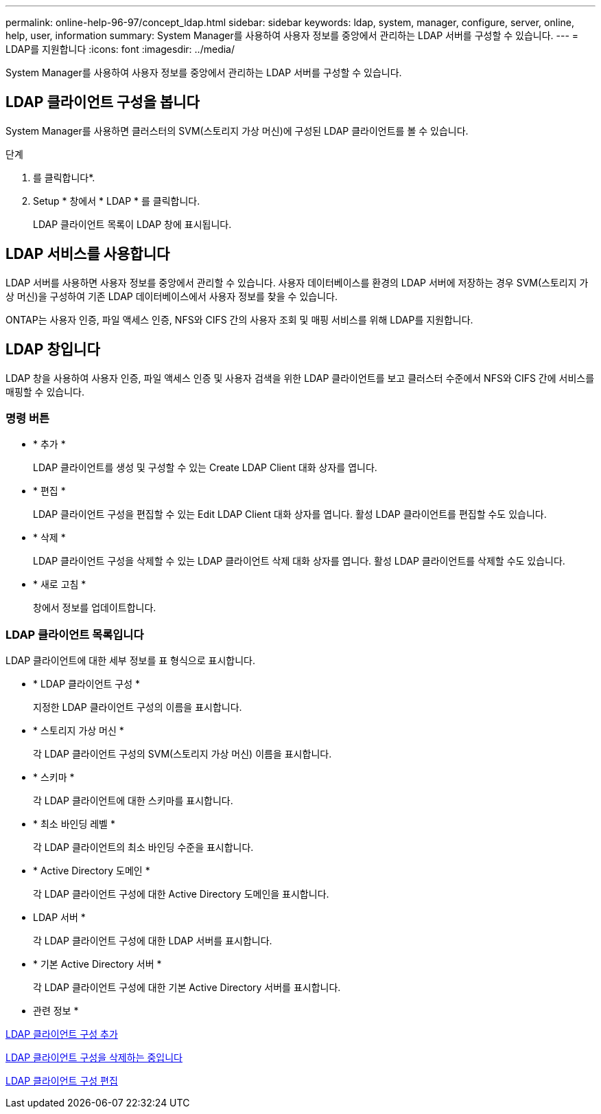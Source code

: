 ---
permalink: online-help-96-97/concept_ldap.html 
sidebar: sidebar 
keywords: ldap, system, manager, configure, server, online, help, user, information 
summary: System Manager를 사용하여 사용자 정보를 중앙에서 관리하는 LDAP 서버를 구성할 수 있습니다. 
---
= LDAP를 지원합니다
:icons: font
:imagesdir: ../media/


[role="lead"]
System Manager를 사용하여 사용자 정보를 중앙에서 관리하는 LDAP 서버를 구성할 수 있습니다.



== LDAP 클라이언트 구성을 봅니다

System Manager를 사용하면 클러스터의 SVM(스토리지 가상 머신)에 구성된 LDAP 클라이언트를 볼 수 있습니다.

.단계
. 를 클릭합니다image:../media/nas_bridge_202_icon_settings_olh_96_97.gif[""]*.
. Setup * 창에서 * LDAP * 를 클릭합니다.
+
LDAP 클라이언트 목록이 LDAP 창에 표시됩니다.





== LDAP 서비스를 사용합니다

LDAP 서버를 사용하면 사용자 정보를 중앙에서 관리할 수 있습니다. 사용자 데이터베이스를 환경의 LDAP 서버에 저장하는 경우 SVM(스토리지 가상 머신)을 구성하여 기존 LDAP 데이터베이스에서 사용자 정보를 찾을 수 있습니다.

ONTAP는 사용자 인증, 파일 액세스 인증, NFS와 CIFS 간의 사용자 조회 및 매핑 서비스를 위해 LDAP를 지원합니다.



== LDAP 창입니다

LDAP 창을 사용하여 사용자 인증, 파일 액세스 인증 및 사용자 검색을 위한 LDAP 클라이언트를 보고 클러스터 수준에서 NFS와 CIFS 간에 서비스를 매핑할 수 있습니다.



=== 명령 버튼

* * 추가 *
+
LDAP 클라이언트를 생성 및 구성할 수 있는 Create LDAP Client 대화 상자를 엽니다.

* * 편집 *
+
LDAP 클라이언트 구성을 편집할 수 있는 Edit LDAP Client 대화 상자를 엽니다. 활성 LDAP 클라이언트를 편집할 수도 있습니다.

* * 삭제 *
+
LDAP 클라이언트 구성을 삭제할 수 있는 LDAP 클라이언트 삭제 대화 상자를 엽니다. 활성 LDAP 클라이언트를 삭제할 수도 있습니다.

* * 새로 고침 *
+
창에서 정보를 업데이트합니다.





=== LDAP 클라이언트 목록입니다

LDAP 클라이언트에 대한 세부 정보를 표 형식으로 표시합니다.

* * LDAP 클라이언트 구성 *
+
지정한 LDAP 클라이언트 구성의 이름을 표시합니다.

* * 스토리지 가상 머신 *
+
각 LDAP 클라이언트 구성의 SVM(스토리지 가상 머신) 이름을 표시합니다.

* * 스키마 *
+
각 LDAP 클라이언트에 대한 스키마를 표시합니다.

* * 최소 바인딩 레벨 *
+
각 LDAP 클라이언트의 최소 바인딩 수준을 표시합니다.

* * Active Directory 도메인 *
+
각 LDAP 클라이언트 구성에 대한 Active Directory 도메인을 표시합니다.

* LDAP 서버 *
+
각 LDAP 클라이언트 구성에 대한 LDAP 서버를 표시합니다.

* * 기본 Active Directory 서버 *
+
각 LDAP 클라이언트 구성에 대한 기본 Active Directory 서버를 표시합니다.



* 관련 정보 *

xref:task_adding_ldap_client_configuration.adoc[LDAP 클라이언트 구성 추가]

xref:task_deleting_ldap_client_configuration.adoc[LDAP 클라이언트 구성을 삭제하는 중입니다]

xref:task_editing_ldap_client_configuration.adoc[LDAP 클라이언트 구성 편집]
